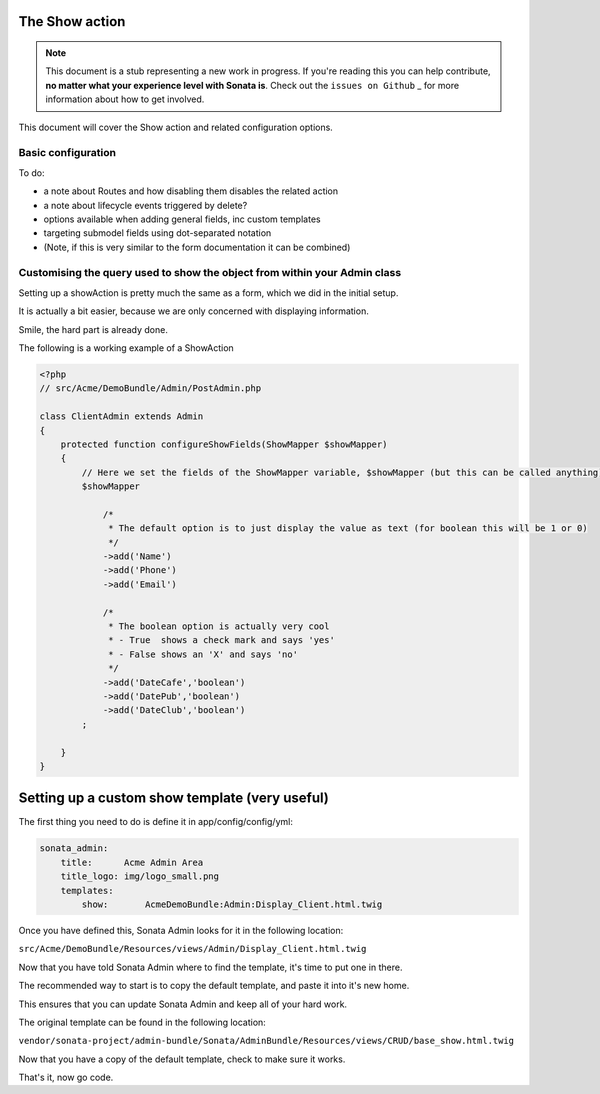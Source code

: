 The Show action
===============

.. note::

    This document is a stub representing a new work in progress. If you're reading
    this you can help contribute, **no matter what your experience level with Sonata
    is**. Check out the ``issues on Github`` _ for more information about how to get involved.

This document will cover the Show action and related configuration options.


Basic configuration
-------------------

To do:

- a note about Routes and how disabling them disables the related action
- a note about lifecycle events triggered by delete?
- options available when adding general fields, inc custom templates
- targeting submodel fields using dot-separated notation
- (Note, if this is very similar to the form documentation it can be combined)



Customising the query used to show the object from within your Admin class
--------------------------------------------------------------------------

Setting up a showAction is pretty much the same as a form, which we did in the initial setup.

It is actually a bit easier, because we are only concerned with displaying information.

Smile, the hard part is already done.

The following is a working example of a ShowAction

.. code-block:: php

    <?php
    // src/Acme/DemoBundle/Admin/PostAdmin.php

    class ClientAdmin extends Admin
    {
        protected function configureShowFields(ShowMapper $showMapper)
        {
            // Here we set the fields of the ShowMapper variable, $showMapper (but this can be called anything)
            $showMapper

                /*
                 * The default option is to just display the value as text (for boolean this will be 1 or 0)
                 */
                ->add('Name')
                ->add('Phone')
                ->add('Email')

                /*
                 * The boolean option is actually very cool
                 * - True  shows a check mark and says 'yes'
                 * - False shows an 'X' and says 'no'
                 */
                ->add('DateCafe','boolean')
                ->add('DatePub','boolean')
                ->add('DateClub','boolean')
            ;

        }
    }


Setting up a custom show template (very useful)
===============================================


The first thing you need to do is define it in app/config/config/yml:

.. code-block:: yaml

    sonata_admin:
        title:      Acme Admin Area
        title_logo: img/logo_small.png
        templates:
            show:       AcmeDemoBundle:Admin:Display_Client.html.twig


Once you have defined this, Sonata Admin looks for it in the following location:

``src/Acme/DemoBundle/Resources/views/Admin/Display_Client.html.twig``

Now that you have told Sonata Admin where to find the template, it's time to put one in there.

The recommended way to start is to copy the default template, and paste it into it's new home.

This ensures that you can update Sonata Admin and keep all of your hard work.

The original template can be found in the following location:

``vendor/sonata-project/admin-bundle/Sonata/AdminBundle/Resources/views/CRUD/base_show.html.twig``

Now that you have a copy of the default template, check to make sure it works.

That's it, now go code.
